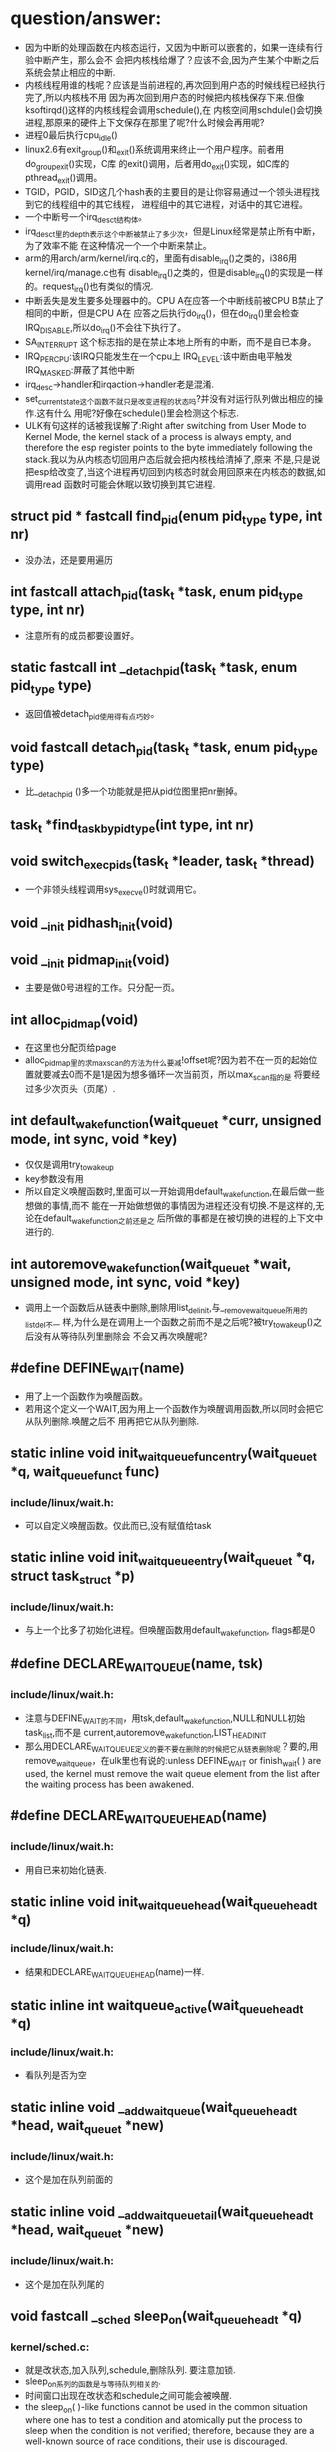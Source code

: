 #+STARTUP: showall
* question/answer:
- 因为中断的处理函数在内核态运行，又因为中断可以嵌套的，如果一连续有行验中断产生，那么会不
  会把内核栈给爆了？应该不会,因为产生某个中断之后系统会禁止相应的中断.
- 内核线程用谁的栈呢？应该是当前进程的,再次回到用户态的时候线程已经执行完了,所以内核栈不用
  因为再次回到用户态的时候把内核栈保存下来.但像ksoftirqd()这样的内核线程会调用schedule(),在
  内核空间用schdule()会切换进程,那原来的硬件上下文保存在那里了呢?什么时候会再用呢?
- 进程0最后执行cpu_idle()
- linux2.6有exit_group()和_exit()系统调用来终止一个用户程序。前者用do_group_exit()实现，C库
  的exit()调用，后者用do_exit()实现，如C库的pthread_exit()调用。
- TGID，PGID，SID这几个hash表的主要目的是让你容易通过一个领头进程找到它的线程组中的其它线程，
  进程组中的其它进程，对话中的其它进程。
- 一个中断号一个irq_desc_t结构体。
- irq_desc_t里的depth表示这个中断被禁止了多少次，但是Linux经常是禁止所有中断，为了效率不能
  在这种情况一个一个中断来禁止。
- arm的用arch/arm/kernel/irq.c的，里面有disable_irq()之类的，i386用kernel/irq/manage.c也有
  disable_irq()之类的，但是disable_irq()的实现是一样的。request_irq()也有类似的情况.
- 中断丢失是发生要多处理器中的。CPU A在应答一个中断线前被CPU B禁止了相同的中断，但是CPU A在
  应答之后执行do_irq()，但在do_irq()里会检查IRQ_DISABLE,所以do_irq()不会往下执行了。
- SA_INTERRUPT 这个标志指的是在禁止本地上所有的中断，而不是自已本身。
- IRQ_PER_CPU:该IRQ只能发生在一个cpu上
  IRQ_LEVEL:该中断由电平触发
  IRQ_MASKED:屏蔽了其他中断
- irq_desc->handler和irqaction->handler老是混淆.
- set_current_state这个函数不就只是改变进程的状态吗?并没有对运行队列做出相应的操作.这有什么
  用呢?好像在schedule()里会检测这个标志.
- ULK有句这样的话被我误解了:Right after switching from User Mode to Kernel Mode, the
  kernel stack of a process is always empty, and therefore the esp register points to the
  byte immediately following the stack.我以为从内核态切回用户态后就会把内核栈给清掉了,原来
  不是,只是说把esp给改变了,当这个进程再切回到内核态时就会用回原来在内核态的数据,如调用read
  函数时可能会休眠以致切换到其它进程.

** struct pid * fastcall find_pid(enum pid_type type, int nr)
- 没办法，还是要用遍历
** int fastcall attach_pid(task_t *task, enum pid_type type, int nr)
- 注意所有的成员都要设置好。
** static fastcall int __detach_pid(task_t *task, enum pid_type type)
- 返回值被detach_pid使用得有点巧妙。
** void fastcall detach_pid(task_t *task, enum pid_type type)
- 比__detach_pid ()多一个功能就是把从pid位图里把nr删掉。
** task_t *find_task_by_pid_type(int type, int nr)
** void switch_exec_pids(task_t *leader, task_t *thread)
- 一个非领头线程调用sys_execve()时就调用它。
** void __init pidhash_init(void)
** void __init pidmap_init(void)
- 主要是做0号进程的工作。只分配一页。
** int alloc_pidmap(void)
- 在这里也分配页给page
- alloc_pidmap里的求max_scan的方法为什么要减!offset呢?因为若不在一页的起始位置就要减去0而不是1是因为想多循环一次当前页，所以max_scan指的是
  将要经过多少次页头（页尾）.
** int default_wake_function(wait_queue_t *curr, unsigned mode, int sync, void *key)
- 仅仅是调用try_to_wake_up
- key参数没有用
- 所以自定义唤醒函数时,里面可以一开始调用default_wake_function,在最后做一些想做的事情,而不
  能在一开始做想做的事情因为进程还没有切换.不是这样的,无论在default_wake_function之前还是之
  后所做的事都是在被切换的进程的上下文中进行的.
** int autoremove_wake_function(wait_queue_t *wait, unsigned mode, int sync, void *key)
- 调用上一个函数后从链表中删除,删除用list_del_init,与__remove_wait_queue所用的list_del不一
  样,为什么是在调用上一个函数之前而不是之后呢?被try_to_wake_up()之后没有从等待队列里删除会
  不会又再次唤醒呢?
** #define DEFINE_WAIT(name)
- 用了上一个函数作为唤醒函数。
- 若用这个定义一个WAIT,因为用上一个函数作为唤醒调用函数,所以同时会把它从队列删除.唤醒之后不
  用再把它从队列删除.
** static inline void init_waitqueue_func_entry(wait_queue_t *q, wait_queue_func_t func) 
*** include/linux/wait.h:
- 可以自定义唤醒函数。仅此而已,没有赋值给task
** static inline void init_waitqueue_entry(wait_queue_t *q, struct task_struct *p)
*** include/linux/wait.h:
- 与上一个比多了初始化进程。但唤醒函数用default_wake_function, flags都是0
** #define DECLARE_WAITQUEUE(name, tsk)
*** include/linux/wait.h:
- 注意与DEFINE_WAIT的不同，用tsk,default_wake_function,NULL和NULL初始task_list,而不是
  current,autoremove_wake_function,LIST_HEAD_INIT
- 那么用DECLARE_WAITQUEUE定义的要不要在删除的时候把它从链表删除呢？要的,用
  remove_wait_queue，在ulk里也有说的:unless DEFINE_WAIT or finish_wait( ) are used, the
  kernel must remove the wait queue element from the list after the waiting process has
  been awakened.
** #define DECLARE_WAIT_QUEUE_HEAD(name)
*** include/linux/wait.h:
- 用自已来初始化链表.
** static inline void init_waitqueue_head(wait_queue_head_t *q)
*** include/linux/wait.h:
- 结果和DECLARE_WAIT_QUEUE_HEAD(name)一样.
** static inline int waitqueue_active(wait_queue_head_t *q)
*** include/linux/wait.h:
- 看队列是否为空
** static inline void __add_wait_queue(wait_queue_head_t *head, wait_queue_t *new)
*** include/linux/wait.h:
- 这个是加在队列前面的
** static inline void __add_wait_queue_tail(wait_queue_head_t *head, wait_queue_t *new)
*** include/linux/wait.h:
- 这个是加在队列尾的
** void fastcall __sched sleep_on(wait_queue_head_t *q)
*** kernel/sched.c:
- 就是改状态,加入队列,schedule,删除队列. 要注意加锁.
- sleep_on系列的函数是与等待队列相关的.
- 时间窗口出现在改状态和schedule之间可能会被唤醒.
- the sleep_on( )-like functions cannot be used in the common situation where one has to
  test a condition and atomically put the process to sleep when the condition is not
  verified; therefore, because they are a well-known source of race conditions, their use
  is discouraged.
** long fastcall __sched sleep_on_timeout(wait_queue_head_t *q, long timeout)
** long fastcall __sched interruptible_sleep_on_timeout(wait_queue_head_t *q, long timeout)
** void fastcall __sched interruptible_sleep_on(wait_queue_head_t *q)
** void fastcall prepare_to_wait(wait_queue_head_t *q, wait_queue_t *wait, int state)
*** include/linux/wait.h:
- 这个用于把current加入等待队列的。
- 注释有说为什么把设置进程状态放在加入队列的后面
- 要先判断wait->task_list为空的时候才把wait加入队列。为什么在sleep_on里不用呢?因为
  prepare_to_wait的应用场合不同，prepare_to_wait会放在一个循环里重复调用，但是finish_wait不会被放到循环里，看看__wait_event就知道了。
- 虽然在is_sync_wait里会检查wait是否为空，但进入prepare_to_wait是肯定不会为空的，所以is_sync_wait做了多余的事情。
** #define is_sync_wait(wait)	(!(wait) || ((wait)->task))
*** include/linux/wait.h:
- 有一段注释：Used to distinguish between sync and async io wait context: sync i/o typically specifies a NULL wait queue entry or a wait
  queue entry bound to a task (current task) to wake up. aio specifies a wait queue entry with an async notification
  callback routine, not associated with any task.为什么同步io可以指定一个NULL 的wait呢？
** void fastcall prepare_to_wait_exclusive(wait_queue_head_t *q, wait_queue_t *wait, int state)
*** include/linux/wait.h:
- 不同的是设置了exclusive标志。
** void fastcall finish_wait(wait_queue_head_t *q, wait_queue_t *wait)
*** kernel/wait.c:
- 用了list_empty_careful，为什么呢？只能用于调用list_del_init的情况，因为list_del_init里调用了INIT_LIST_HEAD
- sleep_on是状态->插入队列->schedule->删除队列;插入队列(prepare)（检测是否已插入）->状态
  (prepare)（检查同步）->schedule->状态(finish)->删除队列(finish)(先list_empty_careful)
- 有一个例子：
#+BEGIN_EXAMPLE
    DEFINE_WAIT(wait);
    prepare_to_wait_exclusive(&wq, &wait, TASK_INTERRUPTIBLE);
                                /* wq is the head of the wait queue */
    ...
    if (!condition)
        schedule();
    finish_wait(&wq, &wait);
#+END_EXAMPLE
** #define wake_up(x)			__wake_up(x, TASK_UNINTERRUPTIBLE | TASK_INTERRUPTIBLE, 1, NULL)
*** kernel/sched.c:
- 要知道linux是不能指定下一个切换到某个进程。
- wake_up也不能指定唤醒某个进程（把某个进程状态改成运行），注意只有一个参数x，但是找到一个
  被唤醒的进程后就会马上调用它的func，因为大部分的func是default_wake_function，会调用
  try_to_wake_up
- 等待队列是从第一个开始唤醒的，一个wait可以加入到队列头add_wait_queue也可以加到队列尾
  add_wait_queue_tail，同时还有互斥和非互斥的wait，所以可以用这些东西组合成一个有优先级的队
  列。

** #define wake_up_nr(x, nr)		__wake_up(x, TASK_UNINTERRUPTIBLE | TASK_INTERRUPTIBLE, nr, NULL)
** #define wake_up_all(x)			__wake_up(x, TASK_UNINTERRUPTIBLE | TASK_INTERRUPTIBLE, 0, NULL)
** #define wake_up_interruptible(x)	__wake_up(x, TASK_INTERRUPTIBLE, 1, NULL)
** #define wake_up_interruptible_nr(x, nr)	__wake_up(x, TASK_INTERRUPTIBLE, nr, NULL)
** #define wake_up_interruptible_all(x)	__wake_up(x, TASK_INTERRUPTIBLE, 0, NULL)
** #define wake_up_locked(x)		__wake_up_locked((x), TASK_UNINTERRUPTIBLE | TASK_INTERRUPTIBLE)
- 已经把队列给lock住了
** #define wake_up_interruptible_sync(x)   __wake_up_sync((x),TASK_INTERRUPTIBLE, 1)
** void fastcall __wake_up_sync(wait_queue_head_t *q, unsigned int mode, int nr_exclusive)
*** kernel/sched.c:
- 这个函数目前为止只是用于上一个宏，所以nr_exclusive一直是1，但是在实现的时候nr_exclusive为0的时候就不同步了，为什么呢？
** static void __wake_up_common(wait_queue_head_t *q, unsigned int mode, int nr_exclusive, int sync, void *key)
- sync这个参数是只是传给func而已。
- 如果想唤醒所有的进程而不管它是否互斥，那么nr_exclusive就是0，实现的方法是!--nr_exclusive
** clone
- 这个是C的库函数，它有多个参数但是它调用的sys_clone只有一个参数，转而调用的do_fork有多个参
  数。但是ARM又是不一样的，它的包含了很多参数。
- 关于fn和arg参数在ULK有：the wrapper function saves the pointer fn into the child's stack
  position corresponding to the return address of the wrapper function itself; the pointer
  arg is saved on the child's stack right below fn.
** fork
- 也是一个C库函数。
- ULK:The traditional fork( ) system call is implemented by Linux as a clone( ) system
  call whose flags parameter specifies both a SIGCHLD signal and all the clone flags
  cleared, and whose child_stack parameter is the current parent stack pointer. Therefore,
  the parent and child temporarily share the same User Mode stack.总之比clone就多了一个
  SIGCHLD和与父进程共用一个堆栈.
** vfork
- 也是一个C库函数。
- ULK:The vfork( ) system call, introduced in the previous section, is implemented by
  Linux as a clone( ) system call whose flags parameter specifies both a SIGCHLD signal
  and the flags CLONE_VM and CLONE_VFORK, and whose child_stack parameter is equal to the
  current parent stack pointer.总之比fork就多了CLONE_VM和CLONE_VFORK
** long do_fork(unsigned long clone_flags, unsigned long stack_start, struct pt_regs *regs, unsigned long stack_size, int __user *parent_tidptr, int __user *child_tidptr)
*** kernel/fork.c:
- 注意参数的意思
- 如果clone_flags和current->ptrace的符合某些条件时，就算clone_flags不设置CLONE_PTRACE也给它加上。主要是看current_ptrace的设置。
- 关于调用ptrace_notify在ULK有这样说：If the parent process is being traced, it stores the
  PID of the child in the ptrace_message field of current and invokes ptrace_notify( ),
  which essentially stops the current process and sends a SIGCHLD signal to its
  parent. The "grandparent" of the child is the debugger that is tracing the parent; the
  SIGCHLD signal notifies the debugger that current has forked a child, whose PID can be
  retrieved by looking into the current->ptrace_message field.
- 在调用ptrace_notify时的参数在里面被赋给了task_struct->exit_code，为什么要这样呢？也赋给了
  si_code,这还可以理解
- 调的ptrace_notify的原因：因为父进程被跟踪而且要求被创建的子进程也要被跟踪，所以就调用了。
  调用完这个函数的过程中因调用schedule(do_notify_parent_cldstop())所以会停下。
- 这个函数是在哪里真正创建一个进程并开始以两个执行路径运行的呢？好像整个进程都是以current来
  运行的。那创建的子进程在什么时候运行呢？可能是在copy_process函数里把它插入到了某个运行队列里了。
- 若CLONE_VFORK设置了要在ptrace_notify之后才可以等待，子进程运行完。
** static inline int fork_traceflag (unsigned clone_flags)
*** kernel/fork.c:
- 在clone_flags里的最低8位是指定退出时所要发送的信号。
- 若系统调用是由vfork发起的且想跟踪vfork发起的创建的子进程就返回PTRACE_EVENT_VFORK;若子进程
  退出时所发的信号不是SIGCHLD(为什么要这个条件呢？)且想跟踪clone创建的子进程就返回PTRACE_EVENT_CLONE；若想跟踪由
  fork创建的子进程就返回PTRACE_EVENT_FORK.
- 为什么是CLONE_VFORK是要使用completion原语呢？因为vfork的man手册有一段这样的话：vfork()
       is a special case of clone(2).  It is used to create new processes without copying
       the page tables of the parent process.  It may be useful in performance-sensitive
       applica‐ tions where a child is created which then immediately issues an
       execve(2)vfork() differs from fork(2) in that the parent is suspended until the
       child terminates (either normally, by calling _exit(2), or abnormally, after
       delivery of a fatal signal), or it makes a call to execve(2).  Until that point,
       the child shares all memory with its parent, including the stack.  The child must
       not return from the current function or call exit(3), but may call _exit(2).
       Signal handlers are inherited, but not shared.  Signals to the parent arrive after
       the child releases the parent's memory (i.e., after the child terminates or calls
       execve(2)).
- CLONE_STOPPED:Forces the child to start in the TASK_STOPPED state.
- 若设置了CLONE_STOPPED,为什么还要设置PT_PTRACE才可以添加SIGSTOP的信号呢?
** void fastcall wake_up_new_task(task_t * p, unsigned long clone_flags)
*** kernel/sched.c:
- 再次说一下task_t->array是指向CPU运行队列里的某一个active或expire成员.
- 如何通过一个task_t来获得一个运行队列:从task_t里的thread_inof里的CPU来找到task是在哪一个
  CPU上,知道哪个CPU就可以找出相应的运行队列了.task_t里的run_list就是task_t->array链表里的一
  个结点.
- 会根据是否共用相同的VM和是否在同一个CPU来插入进程和父进程的相对位置。
- __activate_task会使用enqueue_task来把进程插入到相应的运行队列尾，而不是头。
- 在这个函数里current->array会有空的时候,是什么时候呢？
- 为什么不共享VM就要子进程运行先呢？注释有说明是因为可能运行exec，那么是不是子进程运行
  exec后会把所有的原来的VM删掉呢？
- 好像在cpu==this且CLONE_VM清除且current->array不为空时的情况下没有设置array->bitmap,这个是
  一个bug吗？在这里为什么要把子进程的prio设置成父进程的prio呢？难道仅是为了想在父进程之前运
  行而把它放在程父进程相同优先级的运行队列中？
- 它的this_rq为什么不是通过task_rq_lock来获取的呢？而是根据cpu==this_cpu来判断的呢？
- 为什么在不是同一个CPU时要重新计算timestamp呢？计算的方法是减去父进程所在运行队列的
  timestamp_last_tick再加上子进程所在运行队列的timestamp_last_tick
- __activate_task这个函数里会把进程加入到运行队列里的，虽然名子看起来不是这样子的，但结合参
  数一起还是可以看来的。
- 把一个进程加入到另外一个CPU之后还要看那个CPU需不需要重新调度。实现很简单，用被加入的进程
  的优先级（动态优先级）与CPU上的运行队列里的curr->prio比较即可。
- 为什么不实现CONFIG_SMP版和非CONFIG_SMP版的呢？像resched_task那样。
- set_need_resched()和resched_task()不一样的，前者只是设置了current的标志，而后者会让其它
  CPU的进程重新调度。
- 为什么要把current的运行队列锁住呢？
- 这个函数只有do_fork调用而已
** void ptrace_notify(int exit_code)
*** kernel/signal.c:
- ULK有解释：ptrace_notify( ), which essentially stops the current process and sends a
  SIGCHLD signal to its parent.
- si_signo的是SIGTRAP，且调的的ptrace_stop函数里的do_notify_parent_cldstop是用相应的
  CLD_TRAPPED
- 在这个函数里建立的siginfo_t是在ptrace_stop函数被放到last_siginfo里，在
  do_notify_parent_cldstop里建立的siginfo_t是发给跟踪进程的.
- 调的这个函数因ptrace_stop的schedule，所以可能会被调度.是在do_notify_parent_cldstop里唤醒
  父进程,在ptrace_stop调度。
- current重新可以运行后是马上看有没有挂起的进程。为什么这之前要把last_sigpending清掉呢？
** static void ptrace_stop(int exit_code, int nostop_code, siginfo_t *info)
*** kernel/signal.c:
- 这个函数的作用应该是在current被跟踪时用来停止current的,并通知跟踪进程
- 不知道为什么要自减group_stop_count
- task_t->last_siginfo是给跟踪用的,保存的东西有什么用呢?
- 为什么要设置current->exit_code呢?
- 把current的状态改成TASK_TRACED之后没有把它从运行队列中删除吗？
- 函数里是先解siglock的锁再加上siglock的锁
- 为什么那个PT_ATTACHED要非呢?好像不对的吧
- current->parent->signal不等于current->signal是不是说明current与current->parent不在同一个
  线程组呢?
- 为什么要各种条件不成立的时候再次设置进程为TASK_RUNNING状态呢？有注释说是跟踪进程已不在了。
** static void do_notify_parent_cldstop(struct task_struct *tsk, struct task_struct *parent, int why)
*** kernel/signal.c:
- 重新认识一下struct siginfo_t,结构体里的联合体用得有技巧，因为_kill->_pid和_sigchld->_pid
  的地址相同，_kill->_uid和_sigchld->_uid地址相同，所以只需提供访问_kill或_sigchld里其
  中_pid和_uid即可，所以只提供了访问了_kill->_uid和_kill->_pid的宏而没有_sigchld.si_errno是
  The error code of the instruction that caused the signal to be raised, or 0 if there was
  no error。si_code是A code identifying who raised the signal 。si_status是exit code.不知道
  si_utime和si_stime有什么用，保存什么的，但是它们分别被赋tsk->utime和tsk->stime,原来ULK里
  列出的si_code只是一部分，还有一些SIGILL类、SIGFPE类、SIGSEGV类、SIGBUF类的、SIGTRAP类的、
  SIGCHLD类的等。每次发信号时都要填这个结构体，在这个函数里因为要给发一个信号所以要填这个结
  构体,又因为发的是SIGCHLD信号，所以要填结构体中的联合体的SIGCHLD结构体。
- CLD_TRAPPED这个表示被跟踪进程被捕获，可能运行到了breakpoint,所以运行要停下来，这时候应该
  给跟踪进程发一个信号，所以在这个函数里要检查CLD_TRAPPED是否被置。但是为什么也要检查
  CLD_CONTINUED.
- 为什么是CLD_STOPPED时要这样设置si_status呢？是CLD_TRAPPED时要这样设置si_status呢?
- 既然要在两个判断之后才使用info为什么花那么多时间先设置info呢？
- 因为一个子进程只有一个父进程，所以__wake_up_parent函里使用的wait_chldexit等待队列最多只有
  一个进程，这样解释对吗？
- wait_chldexit是给wait4()系统调用用的，但是子进程只给父进程发一个SIGCHLD信号而已，父进程是
  怎么是子进程退出了呢？
- 这个函数的主要功能是什么呢？是给父进程发一个SIGCHLD信号，而且还必须与CLD_CONTINUED、
  CLD_STOPPED、CLD_TRAPPED相关的。
** static task_t *copy_process(unsigned long clone_flags, unsigned long stack_start, struct pt_regs *regs, long stack_size, int __user *parent_tidptr,int __user *child_tidptr, int pid)
*** kernel/fork.c:
- p->user这个成员是一个指针，就是说还是和父进程共用的。这是对的，因为创建子进程时的用户是与
  父进程的用户相同的
- nr_threads在这个函数里增加，在__unhash_process减，__unhash_process被release_task和
  unhash_process调用
- max_threads表示什么意思呢？它在fork_init里被初始化
- 我觉得nr_threads>=max_threads不应该放在nr_threads++之前，如果root调用fork足够多次且每次都
  在nr_threads>=max_threads这个比较之后且在nr_threads++之前那么nr_threads就会大于
  max_threads
- 在这里把tgid设置了pid,就是说创建一个进程时把子进程作一个新线程组的领头进程,是这样子吗?为
  什么呢?但是设置了CLONE_THREAD又不同了.
- 为什么要设置set_child_tid和clear_child_tid呢？clear_child_tid是什么来的，有一句主释：
  Clear TID on mm_release()?
- 创建的子进程是不能跟踪它运行后的系统调用的.
- 把父进程的执行域设置成了自已的执行域,为什么呢?
- 为什么要这样设置exit_signal呢?若没设置CLONE_THREAD,那么用clone_flags里的
- 要设置group_leader为子进程,好像不对的吧.是不对,在后面会因为CLONE_THREAD而做修改的
- 把cpus_allowed设置成与current的一样,设置子进程的cpu与current的一样.
- 若current有一个SIGKILL信号,那么它就不能创建子进程.
- 若设置了CLONE_PARENT或CLONE_THREAD的时候要把子进程的real_parent设置了current的
  reald_parent,为什么有CLONE_THREAD的要这样设置,正真创建子进程的current竟然不是current,
- 刚创建完的子进程的parent与real_parent是一样的.
- 若CLONE_THREAD设置了同是SIGNAL_GROUP_EXIT也设置了,那么是不能创建子进程的.
- 若CLONE_THREAD设置了那么把子进程的group_leader设置成current的group_leader
- SIGNAL_GROUP_EXIT和group_stop_count没有关联的吗?可以不设置SIGNAL_GROUP_EXIT但
  group_stop_count可以大于0?
- 若group_stop_count大于0说明一个全组的停止正在进行,那么就要把正创建的进程加入到停止组中.
- 有一个跟踪进程的被跟踪进程链表(task_struct->ptrace_list, task_struct->ptrace_childen)
- 子进程一定会被插入到PID hash表和TGID hash（tgid在上面被设置成正确的值了）表，但是为什么要
  在子进程为线程组领头进程时才会把子进程插入PGID hash表和SID hash表呢？
- 在这里居然还会检查p->pid是否为0，是否多此一举？
- 每个CPU都有一个进程个数计数器process_counts
- ULK有一句这样的话：If the child is a thread group leader (flag CLONE_THREAD cleared)。就
  是说CLONE_THREAD若不设置那么子进程就是线程组领头进程，若进程是一个线程而不是一个线程组领
  头进程那么它就不是一个进程组的成员，若进程是一个线程组领头进程那么它就是一个进程组的成员，
  那么一个进程怎样才可以成为进程组领头进程呢？
- 关于进程归属的问题总结ULK:若子进程是一个thread group leader(清CLONE_THREAD),就设tgid为
  pid(就是自已),设group_leader为自已(这个有点想不明白,源码的确的这样的.)那么除了把子进程插
  入到TGID,PGID之外还要插入到SID中.若子进程不是一个thread group leader(置CLONE_THREAD),那么
  tgid设为current->tgid(注意不是current,所以线程组不能嵌套),设group_leader为
  current->group_leader并把它插入到TGID中去,但是为什么子进程不是thread group leader了还要插
  入到TGID中呢？哦看错了，源码是这样的attach_pid(p, PIDTYPE_TGID, p->tgid);不是插p而是
  p->tgid那么每创建一个线程时领头线程不是都要被插一次，这点在ULK上表述有错。不是，我错了，
  的确的把子进程插入TGID中。要重新认识一下那4个链表。
** static struct task_struct *dup_task_struct(struct task_struct *orig)
*** kernel/fork.c:
- prepare_to_copy()在i386里用来关闭fpu，在arm里什么也不做。
- 就是分配了task_struct和thread_info并拷贝和设置之间的指针；再设置tsk->usage.
** static inline void copy_flags(unsigned long clone_flags, struct task_struct *p)
*** kernel/fork.c:
- 这个函数是被copy_process调用的，为什么要把PF_SUPERPRIV清掉呢？不能继承父进程的
  PF_SUPERPRIV吗？为什么把PF_FORKNOEXEC给置了？
- 由copy_process传入的clone_flags在do_fork可能对CLONE_PTRACE动了手脚.task_struct->ptrace是
  在这里设置的,在do_fork里用到,为什么不在do_fork做修改呢?隔太远了.
** static int copy_files(unsigned long clone_flags, struct task_struct * tsk)
*** kernel/fork.c:
- 一个后台程序可能不包含任何文件.
- 若设置了CLONE_FILES那么就用current的files,不用改.
- 
** static int count_open_files(struct files_struct *files, int size)
*** kernel/fork.c:
- 这种的计算方法是不是有的粗略了?
** static inline int copy_fs(unsigned long clone_flags, struct task_struct * tsk)
*** kernel/fork.c:
- CLONE_FS:ulk:Shares the table that identifies the root directory and the current working
  directory, as well as the value of the bitmask used to mask the initial file permissions
  of a new file (the so-called file umask ).
** static inline struct fs_struct *__copy_fs_struct(struct fs_struct *old)
*** kernel/fork.c:
- 主要的步骤的分配一个fs_struct再把old里的值拷贝过去
** static inline int copy_sighand(unsigned long clone_flags, struct task_struct * tsk)
*** kernel/fork.c:
- 若是CLONE_sighand或CLONE_THREAD其中一个设置就与父进程共享，即增加计数器就可以了。
- 若不共享，但还要把action的内容拷贝过来，为什么呢？所以无论共享与否都会把共享action
** static inline int copy_signal(unsigned long clone_flags, struct task_struct * tsk)
*** kernel/fork.c:
- 若CLONE_THREAD设置那么就共享进程的，增加计数器即可。
** static int copy_mm(unsigned long clone_flags, struct task_struct * tsk)
*** kernel/fork.c:
- 若current->mm为空的时候就不用拷贝也不分配了，为什么不分配了呢？
- 若设置了CLONE_VM就共享.若不共享,还会把父进程的mm给拷贝过来.再后来又修改了部分成员
** int copy_thread(int nr, unsigned long clone_flags, unsigned long esp, unsigned long unused, struct task_struct * p, struct pt_regs * regs)
*** arch/i386/kernel/process.c:
- 这个函数初始化了task_struct->thread_info结构体,其中有reg成员、栈、ip寄存器，使子进程被调
  度运行时在正确的栈和ip指针下运行。
- ULK:The value returned by the system call is contained in eax: the value is 0 for the
  child and equal to the PID for the child's parent. To understand how this is done, look
  back at what copy_thread() does on the eax register of the child's process.
** void fastcall sched_fork(task_t *p)
*** kernel/sched.c:
- 函数一开始把进程状态设置为运行,但到目前为止还没有把进程插入到运行队列,所以还不会被调度.但
  可以不可以通过把它插入到一个等待队列来获得运行呢?
- 给子进程分时间片时为什么current的时间片要先加1呢?current->time_slice不可能是0;若是1的话,
  如果不加1,那么子进程的时间就是0,又因为current的时间片又会用移位的方式重新调整,所以若是1,
  最后父和子进程的时间片都是0.用这种计算方式无论如何都不会增加和减少原来current的时间片.
- 调整之后的current时间片若为0那么会马上开始定时器的调度.
** NORET_TYPE void do_group_exit(int exit_code)
*** kernel/exit.c:
- SIGNAL_GROUP_EXIT是该线程组中所有的线程都要设置的吗？还是只是调用这个函数的线程才会设置。
  不是这样的，task_struct->signal是线程共享的。
- 这代码实现了退出代码的传递性，就是第一个调用该函数的线程所使用的exit_code参数才会被一值采
  用。
** void zap_other_threads(struct task_struct *p)
*** kernel/signal.c:
- SIGNAL_GROUP_EXIT不是在do_group_exit里设置了吗？为什么又要在这里设置SIGNAL_GROUP_EXIT呢？
  多此一举吗？
- 要把group_stop_count清零。所以group_stop_count是从0开始计数的。
- thread_group_exit不是在do_goup_exit里查过了吗？这里是不是多此一举呢？
- 在copy_process里可以看出线程的group_leader与领头线程的一样。但这里为什么有不相等的情况呢？
  一个线程可以不与领头线程在相同的进程组吗？可以从注释上看出若线程执行execve或类似的东西的
  时候不在同一进程组
- 不在同一进程组时要设exit_signal为-1呢？就算不在同一线程组也要发SIGKILL信号给它。
- 会把被杀线程的SIGSTOP,SIGSTP,SIGTTIN,SIGTTOU的信号删掉。
** void signal_wake_up(struct task_struct *t, int resume)
*** kernel/signal.c:
- ULK:to notify the process about the new pending signal
- 若想恢复执行，那么就不管进程的状态是TASK_INTERRUPTIBLE，TASK_STOPPED还是TASK_TRACED.
- 会调的wake_up_state,转而调用try_to_wake_up来唤配进程。若在其它CPU会发一个CPU间中断让它调
  度。
** fastcall NORET_TYPE void do_exit(long code)
*** kernel/exit.c:
- 在能在中断上下文调的，不能对进程0进程1调用
- 按照字面意思，PT_TRACE_EXIT应该是指跟踪进程退出，就是在退出时通知跟踪进程。
** static void exit_notify(struct task_struct *tsk)
*** kernel/exit.c:
- 有一个调用exit同时该进程被选中来执行一个线程组信号。这时它要找其它线程来处理。
- 有注释：Check to see if any process groups have become orphaned as a result of our
  exiting, and if they have any stopped jobs, send them a SIGHUP and then a SIGCONT.
  (POSIX 3.2.2.2)
- 如果被杀进程的exit_signal不等于SIGCHLD且exit_signal不为空，安全域或执行域被修改且没有
  KILL权限那么改exit_signla为SIGCHLD。为了是让父进程知道子进程已死。
- 进入这个函数之后，退出进程有可能在EXIT_ZOMBIE状态，也有可能在EXIT_DEAD状态，如果进入
  EXIT_DEAD了，那么之后会调用release_task.若没在出退信号且不被跟踪或在进行组退出就是
  EXIT_DEAD,否则是EXIT_ZOMBIE.如果在这里被设置成EXIT_ZOMBIE,那么会在那被设成EXIT_DEAD呢？好
  像是如果在EXIT_ZOMBIE时，就表明等待父进程调用wait类函数。
- 在这里会把forget_original_parent收集到的子进程给release_task掉。
- 在这个函数一定会把tsk->flags设为PF_DEAD，说明无论是EXIT_DEAD还是EXIT_ZOMBIE,那是PF_DEAD.
- 想到一个问题：release_task之后应该是所有的内存空都被收回了，但是为什么被退出的进程还可以
  运行呢？因为内存空间被收回后并没有把内存空间的内容清掉且这些内存没有被分配，因为已把抢占
  给禁止了，所以进程的代码代和数据都没被破坏。好像上面那个解释是错的，因为ULK：The
  release_task( ) function detaches the last data structures from the descriptor of a
  zombie process; it is applied on a zombie process in two possible ways: by the
  do_exit()function if the parent is not interested in receiving signals from the child,
  or by the wait4( ) or waitpid( ) system calls after a signal has been sent to the
  parent. In the latter case, the function also will reclaim the memory used by the
  process descriptor,while in the former case the memory reclaiming will be done by the
  scheduler (see Chapter7).
** static inline void forget_original_parent(struct task_struct * father, struct list_head *to_release)
*** kernel/exit.c:
- ULK：All child processes created by the terminating process become children of another
  process in the same thread group, if any is running, or otherwise of the init process.
- 里面有一个child_reaper是被初始化为init_task的。
- 要处理这个进程的两个进程链表：子进程链表，跟踪进程链表。在task_struct->children里这两种的
  进程那包含了。
- 有注释：If something other than our normal parent is ptracing us, then send it a SIGCHLD
  instead of honoring exit_signal.  exit_signal only has special meaning to our real
  parent.被杀进程要是被跟踪，就发SIGCHLD，否则且exit_signal不为空且所在的线程组没有其它线程
  (thread_group_empty(tsk)是指tsk作为一个线程所在的线程组没有其它线程，不是指以tsk作为线
  程组领头线程的线程组没有其它线程)（为什么要这个条件呢？）
** static inline void reparent_thread(task_t *p, task_t *father, int traced)
*** kernel/exit.c:
- exit_signal等于-1是什么意思,表示没有任何信号，就是初始值，不能用0，这个好像用来测试的。
- 若子进程有退出信号，那么把它改成SIGCHLD,为什么要这样子做呢？
- pdeath_singal是在ULK：The signal sent when the parent dies时候发的。但是发给谁呢？从代码
  看好像是发给自已,从forget_original_parent来看好像发给父进程的.
- 在task_struct里关于跟踪的链表也有两个：ptrace_list和ptrace_children.
- 在这里father是正在退出的进程,在进入这个函数之前real_parent被改了，无论是有没跟踪的。
- 参数traced说明的是父进程有没有被跟踪。
- 如果父进程是被跟踪的且p的parent和real_parent不相同，那么就把p插入到real_parent的
  ptrace_children中,但什么时候父进程是被跟踪的且parent与修改之后的real_parent是相同的呢？好
  像这样是不可能的吧，因为在以参数trace=1调用之前p是在father->ptrace_children链表里的，所以
  p->parent一定是father，又因为在调用reparent_thread () 之前调用了choose_new_parent把
  p->real_parent改成了不可能为father的reaper,所以在reparent_thread里是不可能有
  p->parent==p->real_parent的,如果有可能的话，那么可能是p虽在father->ptrace_children里但是
  p->parent不等于father.
- ptrace不为0是什么意思，为0又是什么意思。
- 如果进程A在进程B的children中，那么进程A的real_parent一定是进程B吗？
- 如果进程A在进程B的ptrace_children中，那么进程A的parent一定是进程B吗？
- 不知道为什么在traced假的时候要设p->ptrace为0而且还把p->parent改为p->real_parent，如果是这
  样的话，那么有可能有这样一种情况：p->parent和p->real_parent不相同(p被p->parent跟踪)且它的
  real_parent正被杀成为father参数且又先以traced=0调用reparent_thread ()，这时会在reparent里
  把p->ptrace设为0，把p->parent设为p->real_parent,但一直没有从p->parent的ptrace_children把
  p删掉，这合理吗？
- 在这个函数里如果发现有僵死进程且有退出信号那么就通知父进程，为什么还要加多一个判断线程组是否为空呢？
- 关于p->state==TASK_TRACED 有注释:If it was at a trace stop, turn it into a normal stop
  since it's no longer being traced.
- 又有不明白了，本来p和father是父子关系，按理说应该在同一个进程组，但是为什么还要判断是否在
  同一个进程组呢？可以这样的。孤儿进程组： 一个进程组中的所有进程的父进程要么是该进程组的一
  个进程，要么不是该进程组所在的会话中的进程。 一个进程组不是孤儿进程组的条件是，该组中有一
  个进程其父进程在属于同一个会话的另一个组中。函数里有一个判断孤立进程组的代码？又有一个问
  题：在同一个进程组里的任意一个进程都与同组中其它至少一个进程有父子或兄弟关系吗？
- 在forget_original_parent里以traced为0调用reparent_thread时的father是p的real_parent,在这种
  情况下，在reparent_thread里会把对p的跟踪去掉，换句话说就是如果一个进程A的父进程
  real_parent被杀掉，那么进程A就不能再被跟踪和去跟踪了，因为p->ptrace被清和p->parent设为
  p->real_parent。
- 如果进程A的父进程被杀掉，且进程A被跟踪且是EXIT_ZOMBIE状态，且没有退出信号，这种情况为什么
  要收集这些进程呢？
- 在forget_original_parent里以traced为1调用reparent_thread时的father是p的parent（可能与
  real_parent一样），且p->parent不等于p->real_parent,在这种情况下，reparent_thread里会把
  p->ptrace_list插入到p->real_parent->ptrace_children中，但p->real_parent可能不是一个跟踪函
  数，为什么要这样做呢？有这样的注释：Preserve ptrace links if someone else is tracing
  this child.
** void ptrace_untrace(task_t *child)
*** kernel/ptrace.c:
- 也不是一定是切回TASK_STOPPED状态，还要看看是不是有停止信号。
** void release_task(struct task_struct * p)
*** kernel/exit.c:
- 在这里p->ptrace还有可能不为0，这是会调用__ptrace_unlink把p->trace改为0
- 为什么如果这个函数被跟踪就要脱离跟踪呢?而且是在release_task里做
- ULK关于task_struct->parent的说明：this is the process that must be signaled whn the
  child process terminates。
- 看了ULK的一段话:If the process is not a thread group leader, the leader is a zombie, and
  the process is the last member of the thread group, the function sends a signal to the
  parent of the leader to notify it of the death of the process.和看了源码,有一个结
  论:task_struct->group_leader是线程组的领头进程的task_struct.为什么要这样的需求呢?
- 通知已在EXIT_ZOMBIE状态的进程还有用吗?它会做出响应.
- 为什么thread_group_empty(leader)为true时表示被杀进程是最后一个线程,因为被杀进程
  在_unhash_process里被从PIDTYPE_TGID中删除了.
- 在这里调用了put_task_struct回收task_struct了
- 有注释:If we were the last child thread and the leader has exited already, and the
  leader's parent ignores SIGCHLD, then we are the one who should release the leader.所以在
  最后p又会回到函数的开始来把leader删除掉.
** void __ptrace_unlink(task_t *child)
*** kernel/ptrace.c:
- 有一个问题：silbing是一定与real_parent有关系的吗？如果parent与real_parent不相等就和
  parent没有任何关系吗？如果是这样，那为什么还要在这个函数里调同REMOVE_LINKS(child)呢？因为
  REMOVE_LINKS是与real_parent有关的.
- 
** void __exit_signal(struct task_struct *tsk)
*** kernel/signal.c:
- atomic_dec_and_test(v):Subtract 1 from *v and return 1 if the result is zero; 0
  otherwise
- 为什么没有其它进程用signal之后还可以找到next_thread呢？
- 关于group_exit_task有注释： notify group_exit_task when ->count is equal to notify_count；
  everyone except group_exit_task is stopped during signal delivery of fatal signals,
  group_exit_task processes the signal.
- notify_count是通知group_exit_task的阀值，有这种需求吗？
- flush_sigqueue(tsk->pending)是一定的，但是共享的要在signal_struct使用计数为0的时候才flush.
- 如果没有人用signal_struct会在最后回收signal_struct结构体。
** void __exit_sighand(struct task_struct *tsk)
*** kernel/signal.c:
- 这个函数比较简单，没人使用就直接回收。
** static void __unhash_process(struct task_struct *p)
*** kernel/exit.c:
- 减nr_threads, 从PIDTYPE_PID, PIDTYPE_TGID,中删除， 若是线程组领头进程就从PIDTYPE_PGID和
  PIDTYPE_SID中删除，从进程链表中删除。
- 要为线程组领头进程才可以减process_counts,为什么会这样呢?可能创建一个非领头线程时不会增加
  process_coun
- 在这里有可能p->pid为空吗?
** void fastcall sched_exit(task_t * p)
*** kernel/sched.c:
- 用来修改父进程的时间片和平均睡眠时间.注意父进程是parent而不是real_parent
- 有注释:Potentially available exiting-child timeslices are retrieved here - this way the
  parent does not get penalized for creating too many threads.
** void disable_irq(unsigned int irq)
*** kernel/irq/manage.c:
- 这个函数要同步的，看是否正在执行这个中断函数。所以进入中断函数之后不能禁止本中断，这可能是
  为什么要在进入该中断函数之前系统会自已禁止中断。
** void disable_irq_nosync(unsigned int irq)
*** kernel/irq/manage.c:
- depth是先判断再增加的
- 这个函数可以多次被调用，仅是在depth上有变化。
** void synchronize_irq(unsigned int irq)
*** kernel/irq/manage.c:
- 这里的这个是在多处理器的情况下实现的，在非多处理器的情况下的实现在
  include/linux/hardirq.h下，就是一个barrier而己。
- 在进行处理中就relax cpu.
** void enable_irq(unsigned int irq)
*** kernel/irq/manage.c:
- 在case 1时不用break,我还以为depth没有减少
- 虽然在case 1时会挽回丢失的中断，但是已经晚了，因为中断不是在被应答之后马上处理的，这种情
  况有点意思，CPU A在接收到中断后接着CPU B才禁止中断，但是因为中断丢失所以要在CPU B禁止之后
  的不确定时间后才执行中断。
- 有IRQ_PENDING和IRQ_DISABLE就表明有中断丢失了
** fastcall unsigned int __do_IRQ(unsigned int irq, struct pt_regs *regs)
*** kernel/irq/handle.c:
- 在这里会增加kstat->irqs[irq],kstat是per_cpu变量。
- 为什么在这个函数里还要检查IRQ_DISABLE和IRQ_INPROGRESS呢？
- 在这个函数里会把IRQ_PENDING清掉，若IRQ_DISABLE或IRQ_INPROGRESS设置了也有可能会把
  IRQ_PENDING设置了。
- 相同的中断处理函数有可能正在别的CPU上执行，为什么不推到接收的那CPU上运行该中断处理
  函数呢？ULK：This leads to a simpler kernel architecture because device drivers'
  interrupt service routines need not to be reentrant (their execution is
  serialized). Moreover, the freed CPU can quickly return to what it was doing, without
  dirtying its hardware cache; this is beneficial to system performance.
- 那个死循环里处理特点是可以在执行这个函数的过程中处理别的CPU刚刚接收到的相同的中断。但是假
  如有多个相同的中断发生，那么只有一个未决的中断,这个未决的中断在handle_IRQ_event里发生（设
  置IRQ_PENDING）有注释：* This applies to any hw interrupts that allow a second instance
  of the same irq to arrive while we are in do_IRQ or in the handler. But the code here
  only handles the _second_ instance of the irq, not the third or fourth. So it is mostly
  useful for irq hardware that does not mask cleanly in an SMP environment.
- 如果IRQ_PER_CPU被设置了,那么就不用加锁了,也不用处理IRQ_PENDING, IRQ_INPROGRESS所有这些标志.
** int request_irq(unsigned int irq, irqreturn_t (*handler)(int, void *, struct pt_regs *), unsigned long irqflags, const char * devname, void *dev_id)
*** kernel/irq/manage.c:
- 是SA_SHIRQ时那么dev_id就不能为空.
- 基本是用参数初始化一个irqaction之后调用setup_irq()
** int setup_irq(unsigned int irq, struct irqaction * new)
*** kernel/irq/manage.c:
- 不能
** void open_softirq(int nr, void (*action)(struct softirq_action*), void *data)
*** kernel/softirq.c:
- 就是在softirq_vec的第nr个元素下设置data和action
** void fastcall raise_softirq(unsigned int nr)
*** kernel/softirq.c:
- 仅是调用了raise_softirq_irqoff
- 执行软中断是有检测点的(local_bh_enable,do_IRQ等),所以raise_softirq之后不会马上进入软中断.
** inline fastcall void raise_softirq_irqoff(unsigned int nr)
*** kernel/softirq.c:
- 调用了__raise_softirq_irqoff.
- 若不在中断上下文且没禁止软中断就马上调用wakeup_softirqd用线程来执行软中断
- ULK:If we're in an interrupt or softirq, we're done (this also catches softirq-disabled
  code). We will actually run the softirq once we return from the irq or softirq.
** #define __raise_softirq_irqoff(nr)
*** include/linux/interrupt.h:
- 主要是用local_softirq_pending获取__softirq_pending来将相应的位置1.
- 所以在pending了某个软中断之后多次raise_softirq()它是没有效果的.
** #define in_interrupt()		(irq_count())
*** include/linux/hardirq.h:
- 这个为1表明是在中断也可能是禁止了中断.
** asmlinkage void do_softirq(void)
*** kernel/softirq.c:
- 若抢占禁止那么一开始就要退出去,禁止枪占时不处理软中断.
** asmlinkage void do_softirq(void)
*** kernel/softirq.c:
- 在raise的时候会把__softirq_pending的位给置了,那在哪里清呢?是在这里.
- 在执行软中断函数的时候是打开软中断的,没有禁止.
- 在这个函数里会把所有pending的软中断都处理掉.
- 轮询完一次后发现又有新的软中断就又重新开始,但重新开始的次数是有限的,当次数到限后还有
  pending的软中断那么就用线程来处理了.
- 因为是轮询整个softirq_vec,所以优先级的区别就没那么大了.
** static int ksoftirqd(void * __bind_cpu)
*** kernel/softirq.c:
- 这个函数只有在被通知退出的时候才会退出,退出的结果是线程也终止.
- 在执行do_softirq()前要禁止抢占,将进程状态设为运行,执行do_softirq()后要使能抢占,将进程状态
  设为可中断,
** int kthread_should_stop(void)
*** kernel/kthread.c:
- 这个函数什么意思呢?
- 这个函数会在内核线程里用循环使用这个函数来判断是否应该退出线程
- 这个函数的实现比较简单，就是把线程停止信息中(struct kthread_stop_info)的停止进程与
  current比较
- 但是只有一个struct kthread_stop_info的全局变量，所有的进程都用这个变量，但多个进程都用这
  个变量的话若是多个进程都要禁止线程执行不是会出问题吗？
- 会不会在多个进程中都会执行相同的线程呢？如在进程A进入内核态时执行了线程C，在线程C还没有被
  退出时切换到了进程B，在进程B进入内核态时又执行了线程C，这时就会有两个进程执行线程C了。关
  键要看kthread_stop()什么时候调用了。
** int kthread_stop(struct task_struct *k)
*** kernel/kthread.c:
- 因为thread_stop_info引用了stask_struct结构体，所以就要调用get_task_struct()
- 在这个函数里用了init_completion()来初始化了kthread_stop_info.done,且调用了
  wait_for_completion(),但是在ksoftirqd这个线程函数里没有相应地调用complete(),也没有设置相
  应的kthread_stop_info.err
** struct task_struct *kthread_create(int (*threadfn)(void *data), void *data, const char namefmt[], ...)
*** kernel/kthread.c:
- 这个函数用来创建一个线程，是用工作队列来运行线程函数的，用completion来同步创建完成而不是
  同步创建开始，其实给工作队列执行的函数还不是线程函数，还是一个中间过程而已。执行的函数是
  keventd_create_kthread,被执行的函数在它的参数create里。
- 为什么要先判断helper_wq呢?因为工作队列的创建也是用到这个函数的,执行工作队列里的那些工作是
  在通过创建一个线程来执行的.但是又因为创建内核线程也是用工作队列来完成的
  (keventd_create_kthread()),所以这个先有鸡还是先有蛋的问题就出来了.
** static void keventd_create_kthread(void *_create)
*** kernel/kthread.c:
- 在这里没有调用线程的执行函数，而是以线程的执行函数来创建一个内核线程，是调用
  kernel_thread()创建内核线程的。
- 创建完成之后要等待创建开始的completion.
- 最后要complete创建远成以通知kthread_create().
** int kernel_thread(int (*fn)(void *), void * arg, unsigned long flags)
*** arch/i386/kernel/process.c:
- 这个函数是与架构相关的，与sys_clone的类似，里面调用了do_fork来创建一个线程，被创建的这个
  线程所执行的函数还不是我们要执行的函数，还是一个系统函数kthread函数。
- 就i386的架构来看，执行的函数是先是kernel_thread_helper,再在里面调用kthread(),返回后而调用
  do_exit(),所以线程函数执行完返回到kthread()，kthread()再返回到
  kernel_thread_helper,kernel_thread_helper再调用do_exit();
** static int kthread(void *_create)
*** kernel/kthread.c:
- 在这个函数里会调用我们所要执行的函数
- 为什么在执行线程函数之前要以TASK_INTERRUPTIBLE把current给切换出去呢？所以也可以看出创建完
  线程还有一点延时才执行线程函数。
- 为什么要在执行schedule()之前complete创建开始完成。
- 因为先调用kthread_should_stop再调用线程函数，所以可能一次都没执行线程函数就终止了线程。
- 所以创建内核线程的函数执行顺序是kthread_create创建一个工作队列的工作执行
  keventd_create_kthread(),keventd_create_kthread()调用与架构相关的
  kernel_thread(),kernel_thread()调用do_fork()来执行kthread(),kthread()里会调用要执行的线程
  函数，kthread()函数会等待线程的终止。
** __init int spawn_ksoftirqd(void)
*** kernel/softirq.c:
- 创建当前CPU的软中断线程
- 先用CPU_UP_PREPARE调用cpu_callback()，再用CPU_ONLINE调用cpu_callback()
- 这些线程是在哪个进程的内核栈中执行的呢?这个进程会不会退出呢?这个线程应该是在init进程的内
  核栈里执行的.好像这些线程又不是用内核栈的?是的,内核线程也一个进程,只不过它在内核运行,一个
  进程的执行怎么会用到其它进程的栈呢?使用内核栈的都是系统调用和中断执行之类的.
- 那么线程是怎样被调度的呢?与用户进程一样吗?
** void kthread_bind(struct task_struct *k, unsigned int cpu)
*** kernel/kthread.c:
- 这个函数的作用就是把线程k绑定到第cpu个cpu上执行.
- 绑定之前要先说线程先停下来.
- 绑定的方法就是设置线程k的cpu再设置cpumask.
** static int __devinit cpu_callback(struct notifier_block *nfb, unsigned long action, void *hcpu)
*** kernel/softirq.c:
- 这个函数只是用来给软中断用的.
- 为CPU_UP_PREPARE时就创建线程,再绑定到一个CPU上,为CPU_ONLINE时就唤醒一个线程.
- 这个函数创建的线程是调用ksoftirqd这个函数的.软中断只需一个线程就可以了,ksoftirqd里调用
  do_softrirq(),所以它会轮询所有等级的软中断.
- 每个CPU都有一个执行本地CPU的所有等级软中断的内核线程(ksoftirqd()),而执行HI_SOFTIRQ和
  TASKLET_SOFTIRQ这些等级的软中断时会执行完tasklet函数链表中函数.
** void __init softirq_init(void)
*** kernel/softirq.c:
- 就是打开了TASKLET_SOFTIRQ和HI_SOFTIRQ而已,与其它的软中断无关了,也就这两个软中断是提供给内
  核开发者用的.
- 被添加到这两个软中断函数是用链表的形式关联的.
- struct tasklet_head是struct tasklet_struct里next的头结点.
** void fastcall __tasklet_schedule(struct tasklet_struct *t)
*** kernel/softirq.c:
- 新加入的tasklet是放在链表头的,但执行的时候也是从链表头开始执行的,就是先进后出(堆栈)
- 插入后会raise
** static inline int tasklet_trylock(struct tasklet_struct *t)
*** include/linux/interrupt.h:
- 看tasklet是否在TASKLET_STATE_RUN的状态,主要用来防止一个tasklet在其它CPU被执行,本地CPU不会
  嵌套tasklet吗?执行tasklet函数之前没有禁止抢占.
** static inline void tasklet_unlock(struct tasklet_struct *t)
- 清掉TASKLET_STATE_RUN状态,可以看出tasklet用来防止本地CPU嵌套执行相同的tasklet函数(不是同
  一等级的tasklet)是用tasklet_struct->state是否在TASKLET_STATE_RUN决定的,所以在运行tasklet
  函数时是可以被中断的.
** static inline void tasklet_schedule(struct tasklet_struct *t)
*** include/linux/interrupt.h:
- 要先看这个tasklet是否正在被调度,若是就不能再把这个tasklet插到tasklet的运行链表里了(就是调
  用__tasklet_schedule()),所以正在schedule的函数不能在插入到运行链表中.
** static void tasklet_action(struct softirq_action *a)
*** kernel/softirq.c:
- 这个函数就是TASKLET_SOFTIRQ这个等级所要的执行的函数,这个函数会轮询tasklet_vec这个链表中所
  有的tasklet函数.
- 每执行完这个函数就会把所有的tasklet函数执行完,再等到下一次执行TASKLET_SOFTIRQ这个等级的软
  中断时就又会执行这个函数.
- tasklet_trylock(),tasklet_unlock(),tasklet_unlock_waite()这些函数是与
  TASKLET_STATE_SCHED/RUN有关的,tasklet_disable_nosync(),tasklet_disable(),tasklet_enable()这
  些是与tasklet_struct->count有关的,为什么要两个标志呢?前者是用来防止同一个tasklet在多个
  CPU执行的,而count可以防止同一个tasklet在同一个CPU嵌套执行,因为执行一个tasklet时是没有禁止
  中断的,所以不用count的话可能会同一个tasklet在同一个CPU嵌套执行(这个说法错误,同一个
  tasklet是不可能被嵌套执行的),使用count是可以使得即使某个tasklet被插入了也可以使它不被执行.
- 从代码可以看出如果一个tasklet在其它的CPU上正在被执行或被禁止时会把这个tasklet重新插到链表
  头,等着下一次执行tasklet_action时再执行,因为tasklet_action()下一次被调用的时候可能是在
  do_softirq()函数里的下一次循环中所以会很快被调用,也有可以是下一次进入从ksoftirqd()进入
  do_softirq()的时候.
- ULK:using two kinds of non-urgent interruptible kernel functions: the so-called
  deferrable functions, and those executed by means of some work queues.这可以看出软中断函
  数是可以被中断的.但其实不然,因为在调用__do_softirq()之前已经把中断给禁止了(这种说法是错误
  的,禁止的是抢占而不是中断)
- ULK:interrupt context : it specifies that the kernel is currently executing either an
  interrupt handler or a deferrable function.禁止抢占了就是在中断上下文吗?,禁止中断了也是在
  中断上下文吗?可能叫临界区,中断上下文与临界区是不一样的.临界区应该包含中断上下文的意思,都不能调度不能休眠.
- Softirqs are statically allocated, while tasklets can also be allocated and initialized
  at runtime.
- 因为在执行__do_softirq()时已经禁止抢占但没有禁止中断,所以执行可延迟函数时是不能做调度和休
  眠的,但是可以被中断,所以软中断是执行在中断上下文的.
** static void tasklet_hi_action(struct softirq_action *a)
*** kernel/softirq.c:
- 与上一个类似
** #define in_interrupt()		(irq_count())
*** include/linux/hardirq.h:
- in_interrupte()判断的是Softirq counter域和Hardirq counter是否为正,不检查Preemption
  counter域,而preempt_disable()增加的是Preemption counter域,所以in_interrupte()和
  preempt_disable()是不相干的.
** struct workqueue_struct *__create_workqueue(const char *name, int singlethread)
*** kernel/workqueue.c:
- 与工件队列相关的结构体和变量:struct workqueue_struct,struct cpu_workqueue_struct(这个结构
  体包含在struct workqueue_struct中,wq成员指回包含它的struct workqueue_struct),workqueues工
  作队列链表
- 为什么当创建非单个CPU的工作队列时会把要创建的工作队列插入到workqueues里而创建单个CPU的工
  作队列时就不用呢?又在什么地方删除呢?
- 调用了create_workqueue_thread()创建工作队列.
** static struct task_struct *create_workqueue_thread(struct workqueue_struct *wq,
*** kernel/workqueue.c:
- 初始化完cpu_workqueue_thread结构体后调用kthread_create()创建一个线程调用worker_thread(),
  传以初始化完的cpu_workqueue_thread.kthread_create()创建线程的方式用了工作队列.
** static int worker_thread(void *__cwq)
*** kernel/workqueue.c:
- 进入这个函数时已经是在新创建的内核线程里执行了
- 这里要把线程状态加多一个PF_NOFREEZE状态,这个状态有什么用呢?用来指明这个线程在休眠时不能冻
  结,/linux/Documentation/power/freezing-of-tasks.txt有说明.
- 在这个函数里就是一直循环执行已插入工作队列的工作,直到这个线程被要求停止
  (kthread_should_stop())
- 把一个没有执行函数的wait_queue_t插入到struct cpu_workqueue_struct->more_work是什么意思呢?应
  该是这样的:这个wait_queue_t的task被设为current了,就是这个执行工作队列的内核线程,所以要想
  执行这个工作队列的工作可以wake_up这个more_work里的进程,是这个意思吗?ULK: more_work:Wait
  queue where the worker thread waiting for more work to be done sleeps.调用schedule()把当
  前线程加入到more_work()当schdule()返回后就从more_work删掉当前进程.虽然more_work是一个等待
  队列,但是并没有用到等待队列比较关键的东西(用wake_up类函数唤醒进程),仅仅是把一个有current
  的waitqueue插入到more_work而没有任何作用.不是这样的,在__queue_work()函数里有调用
  wake_up()把more_work的进程全唤醒.
- 因为这个函数是在一直循环执行的, 但是它是在一开始就用current定义了wait这个waitqueue,而
  current就是新创建的内核进程，所以current进程运行就会执行工作，在__queue_work里会在把一个
  工作插入工作队列之后马上唤醒current.但是为什么要在while循环里把wait加到more_work里又把它
  删除呢？就是在调度之前，在current状态为TASK_INTERRUPTIBLE的时候会把wait加到more_work里，
  而调度完之后会把wait从more_work里删除而把状态改为TASK_RUNNING。
- 好像只有current在more_work里.不会有其它进程了。
- 好像有一个BUG：在把wait从more_work里删除之后more_work可能为空了，但是queue_work这个函数不
  管有没有空都会从more_work里唤醒进程。这个BUG是不存在的，因为queue_work就是会把工作插入到
  当前的CPU的，所以执行这个函数的current（B）一定不是处理工作队列那个current（A），所以A已
  经是在调用schudule中，所以A一定是被插入到了more_work中，所以queue_work里调用wake_up是没有
  问题的,在remove之后再到add之前内核线程是不会切换出去的,即使产生了中断,在内核态时如果不调
  用schudle自动放弃，否则是不会被切到其它进程的。所以在run_workqueue()里执行的工作是在内核
  线程的上下文执行的.
** int fastcall queue_work(struct workqueue_struct *wq, struct work_struct *work)
*** kernel/workqueue.c:
- 一个工作被插入工作队列之后执行之前是不能再被插入的,这点和tasklet是一样的.
- 被插入的工作只会被插入到当前的CPU,不是所有的CPU.
** static void __queue_work(struct cpu_workqueue_struct *cwq,
*** kernel/workqueue.c:
- 在queue_work里找到CPU后在这个函数里设置wq_data,这个要找到CPU后才可以设置.
- insert_sequence在这里自加
- 会把more_work里的进程给唤醒以执行工作函数.
** static inline int is_single_threaded(struct workqueue_struct *wq)
*** kernel/workqueue.c:
- 若一个工作队列不是单CPU的，那么会把workqueue_struct.list插入到workqueues这个全局变量,难道
  workqueues仅仅是把所有非单CPU工作队列链在一起的作用吗？从代码看好像这样链也没什么作用。现
  在发现是有用的,因为struct workqueue_struct这个结构体里有一个cpu_wq成员是一个数组,就是说分
  配一个workqueue_struct结构体的时候就会分配整个数组,但是为了分辨一个workqueue_struct变量是
  一个CPU用的还是多个CPU用的,所以把所有的非单CPU的工作队列全放到一个链表里,以便对一个工作队
  列操作时可以根据该workqueue_struct是否被链到workqueues链表而作出不同的操作.
** static inline void run_workqueue(struct cpu_workqueue_struct *cwq)
*** kernel/workqueue.c:
- 注释说run_depth是防止run_workqueue()函数嵌套的,但是从代码看没有嵌套的可能啊.就算在工作函
  数中进行了休眠也不可能被嵌套的啊,因为CPU与cpu_workqueue_struct与内核线程是绑定的,而且
  run_workqueue是一个静态的函数所以不能被外部调用,在可能用的范围内也出现不了嵌套啊.出现了就是一个BUG.
- 执行这个函数一次会把worklist里的所有工作都处理掉。
** static void flush_cpu_workqueue(struct cpu_workqueue_struct *cwq)
*** kernel/workqueue.c:
- 如果是参数cpu_workqueue_struct是当前CPU的,那么就调用run_workqueue()这个是不会出现
  run_workqueue()嵌套的.
- 这里把当前的insert_sequence保存下来与remove_sequeuece比较来判数是否某个cpu_workqueue已经
  没有工作可以执行,但是为什么要用这种方式呢?直接用一个原子变量不行吗?或用一个加锁的计数器不
  行吗?但因为访问insert_sequence和remove_sequeuece都获得了自旋锁，所以也不会出问题。
- 如果调这个函数所在的CPU不与cpu_workqueue_struct所属的CPU不是同一个就不会调用
  run_workqueue()仅仅是调用了schdule()因为所以工作一定要在指定的CPU执行，这样也可以防止
  run_workqueue()嵌套执行。
- 在这里会使用work_done这个等待队列来实现同步，在run_workqueue()会wake_up这个工作队列。
  work_done就只是这个作用而已。
** int fastcall queue_delayed_work(struct workqueue_struct *wq, struct work_struct *work, unsigned long delay)
*** kernel/workqueue.c:
- 实现延时执行的方法就是定时器插入工作。在时间到来的时候调用delayed_work_timer_fn()来把工作
  插入工作队列。虽然把工作插入之后会马上调用wake_up把more_work唤醒，但是这个是有比较大的延
  迟的。
- 在没有把工作插入工作队列之前已经把work.pending给设置了，这个合适吗？合适的，因为不这样可
  能有多个定时器同时在等着把工作插入工作队列。
